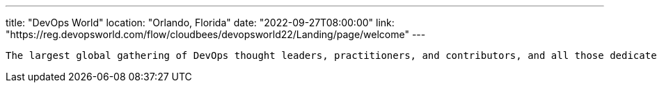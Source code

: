 ---
title: "DevOps World"
location: "Orlando, Florida"
date: "2022-09-27T08:00:00"
link: "https://reg.devopsworld.com/flow/cloudbees/devopsworld22/Landing/page/welcome"
---

 The largest global gathering of DevOps thought leaders, practitioners, and contributors, and all those dedicated to shaping the future of modern software delivery.
